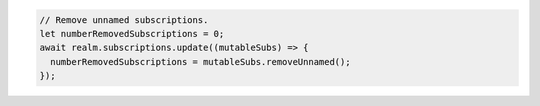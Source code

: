 .. code-block:: typescript

   // Remove unnamed subscriptions.
   let numberRemovedSubscriptions = 0;
   await realm.subscriptions.update((mutableSubs) => {
     numberRemovedSubscriptions = mutableSubs.removeUnnamed();
   });
